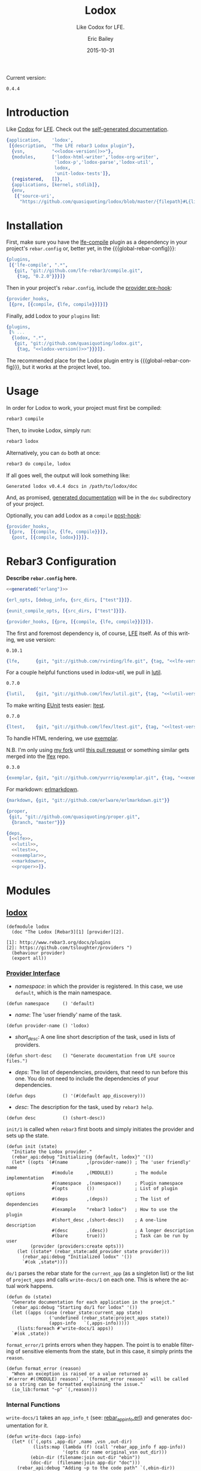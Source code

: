 #+OPTIONS: toc:t
#+TITLE:    Lodox
#+SUBTITLE: Like Codox for LFE.
#+DATE:     2015-10-31
#+AUTHOR:   Eric Bailey
#+EMAIL:    quasiquoting@gmail.com
#+LANGUAGE: en
#+CREATOR:  Emacs 24.5.1 (Org mode 8.3.2)


[[https://travis-ci.org/quasiquoting/lodox][file:https://travis-ci.org/quasiquoting/lodox.svg]]
# [[file:LICENSE][file:https://img.shields.io/github/license/quasiquoting/lodox.svg]]

Current version:
#+NAME: lodox-version
: 0.4.4

* Introduction
  :PROPERTIES:
  :tangle:   src/lodox.app.src
  :noweb:    yes
  :END:
Like [[https://github.com/weavejester/codox][Codox]] for [[https://github.com/rvirding/lfe][LFE]]. Check out the [[http://quasiquoting.org/lodox/][self-generated documentation]].
#+BEGIN_SRC erlang :exports none
<<generated("erlang")>>
#+END_SRC
#+BEGIN_SRC erlang :padline yes
{application,    'lodox',
 [{description,  "The LFE rebar3 Lodox plugin"},
  {vsn,          "<<lodox-version()>>"},
  {modules,      ['lodox-html-writer','lodox-org-writer',
                  'lodox-p','lodox-parse','lodox-util',
                  lodox,
                  'unit-lodox-tests']},
  {registered,   []},
  {applications, [kernel, stdlib]},
  {env,
   [{'source-uri',
     "https://github.com/quasiquoting/lodox/blob/master/{filepath}#L{line}"}]}]}.
#+END_SRC

* Installation
  :PROPERTIES:
  :noweb:    yes
  :END:
#+MACRO: global-rebar-config the global [[https://github.com/rebar/rebar3][rebar3]] config, =~/.config/rebar3/rebar.config=

First, make sure you have the [[https://github.com/lfe-rebar3/compile][lfe-compile]] plugin as a dependency in your
project's =rebar.config= or, better yet, in the {{{global-rebar-config}}}:
#+BEGIN_SRC erlang
{plugins,
 [{'lfe-compile', ".*",
   {git, "git://github.com/lfe-rebar3/compile.git",
    {tag, "0.2.0"}}}]}
#+END_SRC

Then in your project's =rebar.config=, include the [[https://www.rebar3.org/v3.0/docs/configuration#section-provider-hooks][provider pre-hook]]:
#+BEGIN_SRC erlang
{provider_hooks,
 [{pre, [{compile, {lfe, compile}}]}]}
#+END_SRC

Finally, add Lodox to your =plugins= list:
#+BEGIN_SRC erlang
{plugins,
 [% ...
  {lodox, ".*",
   {git, "git://github.com/quasiquoting/lodox.git",
    {tag, "<<lodox-version()>>"}}}]}.
#+END_SRC

The recommended place for the Lodox plugin entry is {{{global-rebar-config}}},
but it works at the project level, too.

* Usage
  :PROPERTIES:
  :noweb:    yes
  :END:
In order for Lodox to work, your project must first be compiled:
#+NAME: compile
#+BEGIN_SRC sh
rebar3 compile
#+END_SRC

Then, to invoke Lodox, simply run:
#+NAME: lodox
#+BEGIN_SRC sh
rebar3 lodox
#+END_SRC

Alternatively, you can ~do~ both at once:
#+BEGIN_SRC sh
rebar3 do compile, lodox
#+END_SRC

#+NAME: last-line-only
#+BEGIN_SRC sh :exports none
tail -n 1
#+END_SRC

#+NAME: obfuscate-path
#+BEGIN_SRC sh :exports none
sed 's/[^ ]*\/\(lodox\)/\/path\/to\/\1/'
#+END_SRC

If all goes well, the output will look something like:
#+NAME: generate-docs
#+BEGIN_SRC sh :exports results :results output
<<lodox>> | <<last-line-only>> | <<obfuscate-path>>
#+END_SRC

#+RESULTS: generate-docs
: Generated lodox v0.4.4 docs in /path/to/lodox/doc

#+NAME: but-actually-though
#+BEGIN_SRC sh :exports results :results output silent
<<compile>> && \
lfe -pa _build/default/lib/*/ebin \
    -eval '(lodox-html-writer:write-docs
             (lodox-parse:docs #"lodox") #m(app-dir "'$(pwd)'"))'
#+END_SRC

And, as promised, [[http://quasiquoting.org/lodox/][generated documentation]] will be in the =doc= subdirectory of
your project.

Optionally, you can add Lodox as a =compile= [[https://www.rebar3.org/v3.0/docs/configuration#section-provider-hooks][post-hook]]:
#+BEGIN_SRC erlang
{provider_hooks,
 [{pre,  [{compile, {lfe, compile}}]},
  {post, [{compile, lodox}]}]}.
#+END_SRC

* Rebar3 Configuration
  :PROPERTIES:
  :exports:  none
  :tangle:   no
  :noweb:    yes
  :padline:  no
  :END:
*Describe =rebar.config= here.*

#+BEGIN_SRC erlang :tangle rebar.config
<<generated("erlang")>>
#+END_SRC
#+BEGIN_SRC erlang :exports code :tangle rebar.config
{erl_opts, [debug_info, {src_dirs, ["test"]}]}.

{eunit_compile_opts, [{src_dirs, ["test"]}]}.

{provider_hooks, [{pre, [{compile, {lfe, compile}}]}]}.
#+END_SRC

The first and foremost dependency is, of course, [[https://github.com/rvirding/lfe][LFE]] itself.
As of this writing, we use version:
#+NAME: lfe-version
: 0.10.1

#+NAME: lfe
#+BEGIN_SRC erlang
{lfe,      {git, "git://github.com/rvirding/lfe.git", {tag, "<<lfe-version()>>"}}}
#+END_SRC

For a couple helpful functions used in [[lodox-util][lodox-util]], we pull in [[https://github.com/lfex/lutil][lutil]].

#+NAME: lutil-version
: 0.7.0

#+NAME: lutil
#+BEGIN_SRC erlang
{lutil,    {git, "git://github.com/lfex/lutil.git", {tag, "<<lutil-version()>>"}}}
#+END_SRC

To make writing [[http://www.erlang.org/doc/apps/eunit/chapter.html][EUnit]] tests easier: [[https://github.com/lfex/ltest][ltest]].

#+NAME: ltest-version
: 0.7.0

#+NAME: ltest
#+BEGIN_SRC erlang
{ltest,    {git, "git://github.com/lfex/ltest.git", {tag, "<<ltest-version()>>"}}}
#+END_SRC

To handle HTML rendering, we use [[https://github.com/lfex/exemplar][exemplar]].

N.B. I'm only using [[https://github.com/yurrriq/exemplar][my fork]] until [[https://github.com/lfex/exemplar/pull/15][this pull request]] or something similar
gets merged into the [[https://github.com/lfex][lfex]] repo.

#+NAME: exemplar-version
: 0.3.0

#+NAME: exemplar
#+BEGIN_SRC erlang
{exemplar, {git, "git://github.com/yurrriq/exemplar.git", {tag, "<<exemplar-version()>>"}}}
#+END_SRC

For markdown: [[https://github.com/erlware/erlmarkdown][erlmarkdown]].

#+NAME: markdown
#+BEGIN_SRC erlang
{markdown, {git, "git://github.com/erlware/erlmarkdown.git"}}
#+END_SRC

#+NAME: proper
#+BEGIN_SRC erlang
{proper,
 {git, "git://github.com/quasiquoting/proper.git",
  {branch, "master"}}}
#+END_SRC

#+BEGIN_SRC erlang :exports code :padline yes :tangle rebar.config
{deps,
 [<<lfe>>,
  <<lutil>>,
  <<ltest>>,
  <<exemplar>>,
  <<markdown>>,
  <<proper>>]}.
#+END_SRC

* Modules
  :PROPERTIES:
  :noweb:    yes
  :END:
** [[file:src/lodox.lfe][lodox]]
   :PROPERTIES:
   :tangle:   src/lodox.lfe
   :padline:  yes
   :END:
#+BEGIN_SRC lfe :exports none
<<generated()>>
#+END_SRC
#+BEGIN_SRC lfe
(defmodule lodox
  (doc "The Lodox [Rebar3][1] [provider][2].

[1]: http://www.rebar3.org/docs/plugins
[2]: https://github.com/tsloughter/providers ")
  (behaviour provider)
  (export all))
#+END_SRC
*** [[http://www.rebar3.org/v3.0/docs/plugins#section-provider-interface][Provider Interface]]
- /namespace/: in which the provider is registered.
  In this case, we use ~default~, which is the main namespace.
#+BEGIN_SRC lfe
(defun namespace     () 'default)
#+END_SRC

- /name/: The 'user friendly' name of the task.
#+BEGIN_SRC lfe
(defun provider-name () 'lodox)
#+END_SRC

- /short​_desc/: A one line short description of the task, used in lists of
  providers.
#+BEGIN_SRC lfe
(defun short-desc    () "Generate documentation from LFE source files.")
#+END_SRC

- /deps/: The list of dependencies, providers, that need to run before this
  one. You do not need to include the dependencies of your dependencies.
#+BEGIN_SRC lfe
(defun deps          () '(#(default app_discovery)))
#+END_SRC

- /desc/: The description for the task, used by ~rebar3 help~.
#+BEGIN_SRC lfe
(defun desc          () (short-desc))
#+END_SRC

#+BEGIN_SRC lfe :exports none :padline no
#+END_SRC
#+BEGIN_SRC lfe :exports none
;;;===================================================================
;;; API
;;;===================================================================
#+END_SRC

~init/1~ is called when ~rebar3~ first boots and simply initiates the provider
and sets up the state.
#+BEGIN_SRC lfe
(defun init (state)
  "Initiate the Lodox provider."
  (rebar_api:debug "Initializing {default, lodox}" '())
  (let* ((opts `(#(name       ,(provider-name)) ; The 'user friendly' name
                 #(module     ,(MODULE))        ; The module implementation
                 #(namespace  ,(namespace))     ; Plugin namespace
                 #(opts       ())               ; List of plugin options
                 #(deps       ,(deps))          ; The list of dependencies
                 #(example    "rebar3 lodox")   ; How to use the plugin
                 #(short_desc ,(short-desc))    ; A one-line description
                 #(desc       ,(desc))          ; A longer description
                 #(bare       true)))           ; Task can be run by user
         (provider (providers:create opts)))
    (let ((state* (rebar_state:add_provider state provider)))
      (rebar_api:debug "Initialized lodox" '())
      `#(ok ,state*))))
#+END_SRC

~do/1~ parses the rebar state for the ~current_app~ (as a singleton list) or the
list of ~project_apps~ and calls ~write-docs/1~ on each one. This is where the
actual work happens.
#+BEGIN_SRC lfe
(defun do (state)
  "Generate documentation for each application in the proejct."
  (rebar_api:debug "Starting do/1 for lodox" '())
  (let ((apps (case (rebar_state:current_app state)
                ('undefined (rebar_state:project_apps state))
                (apps-info   `(,apps-info)))))
    (lists:foreach #'write-docs/1 apps))
  `#(ok ,state))
#+END_SRC

~format_error/1~ prints errors when they happen. The point is to enable
filtering of sensitive elements from the state, but in this case, it simply
prints the ~reason~.
#+BEGIN_SRC lfe
(defun format_error (reason)
  "When an exception is raised or a value returned as
`#(error #((MODULE) reason)`, `(format_error reason)` will be called
so a string can be formatted explaining the issue."
  (io_lib:format "~p" `(,reason)))
#+END_SRC

*** Internal Functions
#+BEGIN_SRC lfe :exports none :padline no
#+END_SRC
#+BEGIN_SRC lfe :exports none
;;;===================================================================
;;; Internal functions
;;;===================================================================
#+END_SRC

~write-docs/1~ takes an ~app_info_t~ (see: [[https://github.com/rebar/rebar3/blob/master/src/rebar_app_info.erl][rebar​_app​_info.erl]]) and generates
documentation for it.
#+BEGIN_SRC lfe
(defun write-docs (app-info)
  (let* ((`(,opts ,app-dir ,name ,vsn ,out-dir)
          (lists:map (lambda (f) (call 'rebar_app_info f app-info))
                     '(opts dir name original_vsn out_dir)))
         (ebin-dir (filename:join out-dir "ebin"))
         (doc-dir  (filename:join app-dir "doc")))
    (rebar_api:debug "Adding ~p to the code path" `(,ebin-dir))
    (code:add_path ebin-dir)
    (let ((project (lodox-parse:docs name))
          (opts    `#m(output-path ,doc-dir app-dir ,app-dir)))
      (rebar_api:debug "Generating docs for ~p" `(,(mref project 'name)))
      (lodox-html-writer:write-docs project opts))
    (generated name vsn doc-dir)))
#+END_SRC

~generated/3~ takes an app ~name~, ~vsn~ and output directory and prints a line
describing the docs that were generated.
#+BEGIN_SRC lfe
(defun generated
  ([name `#(cmd ,cmd) doc-dir]
   (generated name (os:cmd (++ cmd " | tr -d \"\\n\"")) doc-dir))
  ([name vsn doc-dir]
   (rebar_api:console "Generated ~s v~s docs in ~s" `(,name ,vsn ,doc-dir))))
#+END_SRC

** [[file:src/lodox-p.lfe][lodox-p]]
   :PROPERTIES:
   :tangle:   src/lodox-p.lfe
   :END:
#+BEGIN_SRC lfe :exports none
<<generated()>>
#+END_SRC
#+NAME: lodox-p
#+BEGIN_SRC lfe :padline yes
(defmodule lodox-p
  (export (clauses? 1) (clause? 1)
          (arglist? 1) (arg? 1)
          (string? 1)))

(defun clauses? (forms)
  "Return `true` iff `forms` is a list of items that satisfy [[clause?/1]]."
  (lists:all #'clause?/1 forms))

(defun clause?
  "Given a term, return `true` iff the it is a list whose head satisfies [[arglist?/1]]."
  ([`(,h . ,_)] (lodox-p:arglist? h))
  ([_]          'false))

(defun arglist?
  "Given a term, return `true` iff it is either the empty list or a list
containing only items that satisfy [`arg?/1`](#func-arg.3F)."
  (['()]                      'true)
  ([lst] (when (is_list lst)) (lists:all #'arg?/1 lst))
  ([_]                        'false))

(defun arg?
  "Return `true` iff `x` seems like a valid item in an arglist."
  ([(= x `(,h . ,_t))]
   (orelse (string? x)
           (lists:member h '(= () backquote quote binary list map tuple when))
           (andalso (is_atom h) (lists:prefix "match-" (atom_to_list h)))))
  ([x]
   (orelse (is_atom x) (is_integer x) (is_map x) (is_tuple x) (string? x))))

(defun string? (data)
  "Return `true` iff `data` is a flat list of printable characters."
  (io_lib:printable_list data))
#+END_SRC

** [[file:src/lodox-util.lfe][lodox-util]]
   :PROPERTIES:
   :tangle:   src/lodox-util.lfe
   :padline:  yes
   :END:
#+BEGIN_SRC lfe :exports none
<<generated()>>
#+END_SRC
#+NAME: lodox-util
#+BEGIN_SRC lfe :padline yes
(defmodule lodox-util
  (doc "Utility functions to inspect the current version of lodox and its dependencies.")
  (export (get-version 0) (get-versions 0)
          (search-funcs 2) (search-funcs 3)
          (when* 2)))

(defun get-version ()
  "Return the current version of Lodox."
  (lutil:get-app-version 'lodox))

(defun get-versions ()
  "Return a proplist with keys, `erlang`, `emulator`, `driver-version`, `lfe`,
  `lutil` and `lodox`, mapped to their respective versions.

  See also: [[get-version/0]]"
  (++ (lutil:get-versions) `(#(lodox ,(get-version)))))

(defun when* (test then)
  "Given a `test` that returns a boolean, if `test` is `true`, return `then`,
  otherwise `false`."
  (if test then))

(defun search-funcs (modules partial-func)
  "TODO: write docstring"
  (search-funcs modules partial-func 'undefined))

(defun search-funcs
  "TODO: write docstring"
  ([modules partial-func starting-mod]
   (let* ((suffix  (if (lists:member #\/ partial-func)
                     partial-func
                     (++ "/" partial-func)))
          (matches (lists:filter
                     (lambda (func-name) (lists:suffix suffix func-name))
                     (exported-funcs modules))))
     (case (lists:dropwhile
            (lambda (func-name)
              (=/= (atom_to_list starting-mod) (module func-name)))
            matches)
       (`(,func . ,_) func)
       ('()           (case matches
                        (`(,func . ,_) func)
                        ('()           'undefined)))))))
#+END_SRC
#+BEGIN_SRC lfe :exports none :padline no
#+END_SRC
#+BEGIN_SRC lfe :exports none
;;;===================================================================
;;; Internal functions
;;;===================================================================
#+END_SRC
#+BEGIN_SRC lfe
(defun exported-funcs (modules)
  "TODO: write docstring"
  (lc ((<- mod modules)
       (<- func (mref mod 'exports)))
    (func-name mod func)))

(defun func-name (mod func)
  "TODO: write docstring"
  (++ (atom_to_list (mref mod 'name))
      ":" (atom_to_list (mref func 'name))
      "/" (integer_to_list (mref func 'arity))))

(defun module (func-name)
  (lists:takewhile (lambda (c) (=/= c #\:)) func-name))
#+END_SRC
* Unit Tests
  :PROPERTIES:
  :tangle:   test/unit-lodox-tests.lfe
  :padline:  yes
  :noweb:    yes
  :END:
#+BEGIN_SRC lfe :exports none
<<generated()>>
#+END_SRC

#+BEGIN_SRC lfe
(defmodule unit-lodox-tests
  (behaviour ltest-unit)
  (export all))

(include-lib "ltest/include/ltest-macros.lfe")
#+END_SRC

** ~project~ Shapes
#+BEGIN_SRC lfe
(deftestgen projects-shapes
  (lists:zipwith #'validate_project/2 (src-dirs) (all-docs)))

;; For some reason EUnit gets very upset if the follow _ is a -...
(defun validate_project (dir project)
  `[#(#"project is a map"
      ,(_assert (is_map project)))
    #(#"description is a string"
      ,(_assert (lodox-p:string? (mref* project 'description))))
    #(#"documents is a list"
      ,(_assert (is_list (mref* project 'documents))))
    #(#"modules is a list"
      ,(_assert (is_list (mref* project 'modules))))
    #(#"name matches directory"
      ,(_assertEqual (project-name dir) (mref* project 'name)))
    #(#"version is a list"
      ,(_assert (is_list (mref* project 'version))))])
#+END_SRC

** ~modules~ Shapes
#+BEGIN_SRC lfe
(deftestgen modules-shapes
  (lists:map #'validate_module/1 (project-wide 'modules)))

(defun validate_module (module)
  `[#(#"module is a map"
      ,(_assert (is_map module)))
    #(#"module has correct keys"
      ,(_assertEqual '(behaviour doc exports filepath name) (maps:keys module)))
    #(#"behaviour is a list ot atoms"
      ,(_assert (lists:all #'is_atom/1 (mref* module 'behaviour))))
    #(#"doc is a list"
      ,(_assert (is_list (mref* module 'doc))))
    #(#"exports is a list"
      ,(_assert (is_list (mref* module 'exports))))
    #(#"filepath refers to a regular file"
      ,(_assert (filelib:is_regular (mref* module 'filepath))))
    #(#"name is an atom"
      ,(_assert (is_atom (mref* module 'name))))])
#+END_SRC

** ~exports~ Shapes
#+BEGIN_SRC lfe
(deftestgen exports-shapes
  (lists:map #'validate_exports/1 (project-wide 'exports 'modules)))

(defun validate_exports (exports)
  `[#(#"exports is a map"
      ,(_assert (is_map exports)))
    #(#"exports has correct keys"
      ,(_assertEqual '(arglists arity doc line name) (maps:keys exports)))
    #(#"arglists is a list of arglists"
      ,(let ((arglists (mref* exports 'arglists)))
         (_assert (andalso (is_list arglists)
                           (lists:all #'lodox-p:arglist?/1 arglists)))))
    #(#"artity is an integer"
      ,(_assert (is_integer (mref* exports 'arity))))
    #(#"doc is a string"
      ,(_assert (lodox-p:string? (mref* exports 'doc))))
    #(#"line is an integer"
      ,(_assert (is_integer (mref* exports 'line))))
    #(#"name is an atom"
      ,(_assert (is_atom (mref* exports 'name))))])
#+END_SRC
#+BEGIN_SRC lfe :exports none
(defun all-docs () (lists:map #'lodox-parse:docs/1 '(#"lodox")))

(defun mref* (m k) (maps:get k m 'error))

(defun project-name
  (["src"] #"lodox")
  ([dir]   (filename:basename (filename:dirname dir))))

(defun project-wide
  ([f]   (when (is_function f)) (lists:flatmap f (all-docs)))
  ([key]                        (project-wide (lambda (proj) (mref* proj key)))))

(defun project-wide (key2 key1)
  (project-wide
   (lambda (proj) (lists:flatmap (lambda (m) (mref* m key2)) (mref* proj key1)))))

(defun src-dirs () '("src"))
#+END_SRC

* [[https://travis-ci.org/quasiquoting/lodox][Travis CI]]
  :PROPERTIES:
  :tangle:   .travis.yml
  :noweb:    yes
  :END:
#+BEGIN_SRC yaml :exports none
<<generated("yaml")>>
#+END_SRC
#+BEGIN_SRC yaml :padline yes
language: erlang
# http://stackoverflow.com/a/24600210/1793234
# Handle git submodules yourself
git:
  submodules: false
# Use sed to replace the SSH URL with the public URL, then initialize submodules
before_install:
  - sed -i 's/git@github.com:/https:\/\/github.com\//' .gitmodules
  - git submodule update --init --recursive
install: true
before_script:
    - wget https://s3.amazonaws.com/rebar3/rebar3
    - chmod 755 rebar3
script:
  - ./rebar3 eunit -v
notifications:
  recipients:
    - quasiquoting@gmail.com
otp_release:
  - 18.1
  - 18.0
#+END_SRC

* Literate Programming Setup
Set [[http://orgmode.org/manual/Code-evaluation-security.html#index-org_002dconfirm_002dbabel_002devaluate-2148][~org-confirm-babel-evaluate~]] to a ~lambda~ expression that takes the
~lang~-uage and ~body~ of a code block and returns ~nil~ if ~lang~ is
=​"emacs-lisp"​=, otherwise ~t~.
#+NAME: auto-eval-elisp
#+BEGIN_SRC emacs-lisp :results silent
(setq-local org-confirm-babel-evaluate
            (lambda (lang body)
              (not (string= lang "emacs-lisp"))))
#+END_SRC

Define an Emacs Lisp code block called =generated= that takes a ~lang~-uage
(default: ~​""​~) and produces a commented notice that source code in this project
is generated by this Org file.
#+NAME: generated
#+BEGIN_SRC emacs-lisp :var lang=""
(let ((comment (cond
                ((string= lang "erlang") "%%%")
                ((string= lang "yaml")   "###")
                (t                       ";;;")))
      (line    (make-string 67 ?=))
      (warning "This file was generated by Org. Do not edit it directly.")
      (how-to  "Instead, edit Lodox.org in Emacs and call org-babel-tangle."))
  (format "%s%s\n%s %s\n%s %s\n%s%s\n\n"
          comment line
          comment warning
          comment how-to
          comment line))
#+END_SRC

For example, ~<<generated("lfe")>>~ produces:
#+BEGIN_SRC text :noweb yes
<<generated("lfe")>>
#+END_SRC

# ** Auto-tangle this file
# #+BEGIN_SRC emacs-lisp :exports code :results silent
# (declare-function org-babel-tangle "ob-tangle")

# (defconst lodox-readme (buffer-file-name))

# (defun yurrriq/auto-tangle-lodox-readme ()
#   "Upon saving the Lodox README.org, tangle it."
#   (when (file-equal-p buffer-file-name lodox-readme)
#     (org-babel-tangle)))

# (add-hook 'after-save-hook 'yurrriq/auto-tangle-lodox-readme)
# #+END_SRC

* License
  :PROPERTIES:
  :tangle:   LICENSE
  :END:
Lodox is licensed under [[http://yurrriq.mit-license.org][the MIT License]].

#+BEGIN_SRC text
The MIT License (MIT)
Copyright © 2015 Eric Bailey <quasiquoting@gmail.com>

Permission is hereby granted, free of charge, to any person obtaining a copy
of this software and associated documentation files (the “Software”), to deal
in the Software without restriction, including without limitation the rights
to use, copy, modify, merge, publish, distribute, sublicense, and/or sell
copies of the Software, and to permit persons to whom the Software is
furnished to do so, subject to the following conditions:

The above copyright notice and this permission notice shall be included in
all copies or substantial portions of the Software.

THE SOFTWARE IS PROVIDED “AS IS”, WITHOUT WARRANTY OF ANY KIND, EXPRESS OR
IMPLIED, INCLUDING BUT NOT LIMITED TO THE WARRANTIES OF MERCHANTABILITY,
FITNESS FOR A PARTICULAR PURPOSE AND NONINFRINGEMENT. IN NO EVENT SHALL THE
AUTHORS OR COPYRIGHT HOLDERS BE LIABLE FOR ANY CLAIM, DAMAGES OR OTHER
LIABILITY, WHETHER IN AN ACTION OF CONTRACT, TORT OR OTHERWISE, ARISING FROM,
OUT OF OR IN CONNECTION WITH THE SOFTWARE OR THE USE OR OTHER DEALINGS IN
THE SOFTWARE.
#+END_SRC


Significant code and inspiration from [[https://github.com/weavejester/codox][Codox]]. Copyright © 2015 James Revees

Distributed under the Eclipse Public License either version 1.0 or (at your option) any later version.
